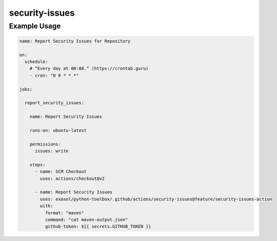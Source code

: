 security-issues
===============

Example Usage
-------------

.. code-block:: yaml

    name: Report Security Issues for Repository

    on:
      schedule:
        # “Every day at 00:00.” (https://crontab.guru)
        - cron: "0 0 * * *"

    jobs:

      report_security_issues:

        name: Report Security Issues

        runs-on: ubuntu-latest

        permissions:
          issues: write

        steps:
          - name: SCM Checkout
            uses: actions/checkout@v2

          - name: Report Security Issues
            uses: exasol/python-toolbox/.github/actions/security-issues@feature/security-issues-action
            with:
              format: "maven"
              command: "cat maven-output.json"
              github-token: ${{ secrets.GITHUB_TOKEN }}
